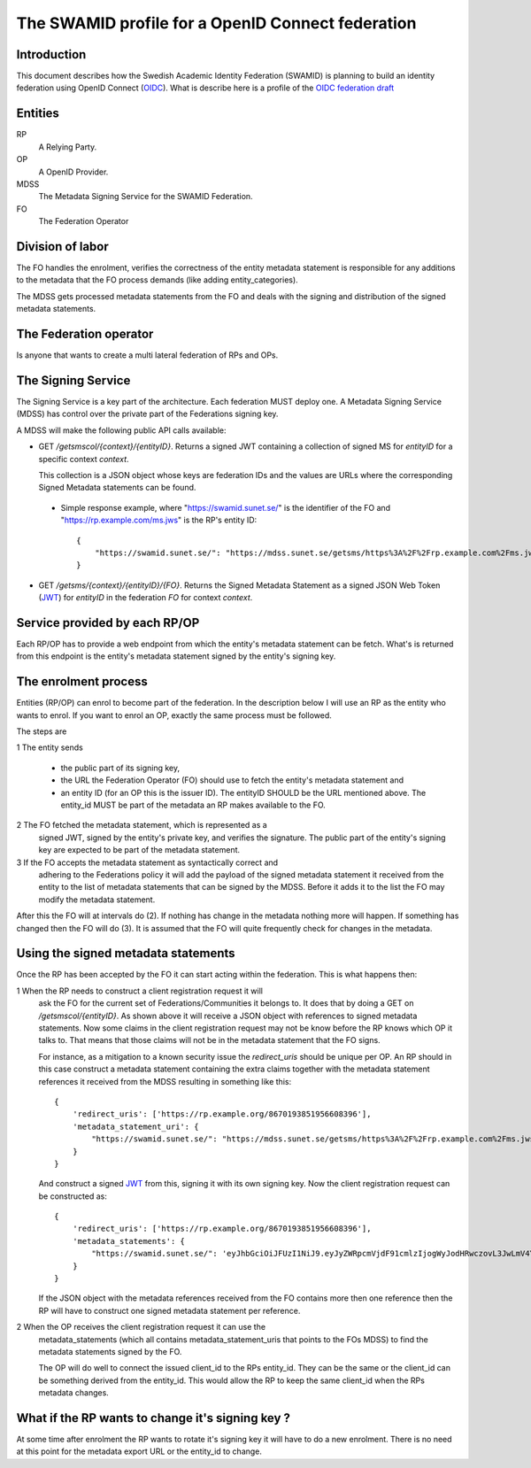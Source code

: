 ==================================================
The SWAMID profile for a OpenID Connect federation
==================================================

------------
Introduction
------------

This document describes how the Swedish Academic Identity Federation
(SWAMID) is planning to build an identity federation using OpenID Connect (`OIDC`_).
What is describe here is a profile of the `OIDC federation draft`_

.. _OIDC: http://openid.net/specs/openid-connect-core-1_0.html
.. _OIDC federation draft: http://openid.net/specs/openid-connect-federation-1_0.html

--------
Entities
--------

RP
    A Relying Party.
OP
    A OpenID Provider.
MDSS
    The Metadata Signing Service for the SWAMID Federation.
FO
    The Federation Operator

-----------------
Division of labor
-----------------

The FO handles the enrolment, verifies the correctness of the entity metadata statement
is responsible for any additions to the metadata that the FO process
demands (like adding entity_categories).

The MDSS gets processed metadata statements from the FO and deals with the signing
and distribution of the signed metadata statements.

-----------------------
The Federation operator
-----------------------

Is anyone that wants to create a multi lateral federation of RPs and OPs.

-------------------
The Signing Service
-------------------

The Signing Service is a key part of the architecture. Each federation MUST deploy one.
A Metadata Signing Service (MDSS) has control over the private part of the Federations signing key.

A MDSS will make the following public API calls available:

- GET */getsmscol/{context}/{entityID}*. Returns a signed JWT containing a
  collection of signed MS for *entityID* for a specific context *context*.

  This collection is a JSON object whose keys are federation IDs and the values are URLs where the
  corresponding Signed Metadata statements can be found.

 - Simple response example, where "https://swamid.sunet.se/" is the identifier
   of the FO and "https://rp.example.com/ms.jws" is the RP's entity ID::

    {
        "https://swamid.sunet.se/": "https://mdss.sunet.se/getsms/https%3A%2F%2Frp.example.com%2Fms.jws/https%3A%2F%2Fswamid.sunet.se%2F"
    }

- GET */getsms/{context}/{entityID}/{FO}*. Returns the Signed Metadata
  Statement as a signed JSON Web Token (`JWT`_) for *entityID* in the
  federation *FO* for context *context*.

------------------------------
Service provided by each RP/OP
------------------------------
Each RP/OP has to provide a web endpoint from which the entity's
metadata statement can be fetch. What's is returned from this endpoint is the
entity's metadata statement signed by the entity's signing key.

---------------------
The enrolment process
---------------------

Entities (RP/OP) can enrol to become part of the federation.
In the description below I will use an RP as the entity who wants
to enrol. If you want to enrol an OP, exactly the same process must
be followed.

The steps are

1 The entity sends

    - the public part of its signing key,
    - the URL the Federation Operator (FO) should use to fetch the entity's
      metadata statement and
    - an entity ID (for an OP this is the issuer ID). The entityID SHOULD be 
      the URL mentioned above. The entity_id MUST be part of the metadata
      an RP makes available to the FO.

2 The FO fetched the metadata statement, which is represented as a
  signed JWT, signed by the entity's private key, and verifies the signature.
  The public part of the entity's signing key are expected to be part
  of the metadata statement.
3 If the FO accepts the metadata statement as syntactically correct and
  adhering to the Federations policy it will add the payload of the
  signed metadata statement it received from the entity
  to the list of metadata statements that can be signed by the MDSS.
  Before it adds it to the list the FO may modify the metadata statement.

After this the FO will at intervals do (2). If nothing has
change in the metadata nothing more will happen. If something has changed
then the FO will do (3). It is assumed that the FO will quite frequently 
check for changes in the metadata.

------------------------------------
Using the signed metadata statements
------------------------------------

Once the RP has been accepted by the FO it can start acting within
the federation. This is what happens then:

1 When the RP needs to construct a client registration request it will
  ask the FO for the current set of Federations/Communities it belongs to.
  It does that by doing a GET on */getsmscol/{entityID}*.
  As shown above it will receive a JSON object with references to signed
  metadata statements. Now some claims in the client
  registration request may not be know before the RP knows which OP it talks to.
  That means that those claims will not be in the metadata statement that the
  FO signs.

  For instance, as a mitigation to a known security issue the *redirect_uris*
  should be unique per OP. An RP should in this case construct a metadata
  statement containing the extra claims together with the metadata statement
  references it received from the MDSS resulting in something like this::

    {
        'redirect_uris': ['https://rp.example.org/8670193851956608396'],
        'metadata_statement_uri': {
            "https://swamid.sunet.se/": "https://mdss.sunet.se/getsms/https%3A%2F%2Frp.example.com%2Fms.jws/https%3A%2F%2Fswamid.sunet.se%2F"
        }
    }

  And construct a signed `JWT`_ from this, signing it with its own
  signing key. Now the client registration request can be constructed as::

    {
        'redirect_uris': ['https://rp.example.org/8670193851956608396'],
        'metadata_statements': {
            "https://swamid.sunet.se/": 'eyJhbGciOiJFUzI1NiJ9.eyJyZWRpcmVjdF91cmlzIjogWyJodHRwczovL3JwLmV4YW1wbGUub3JnLzg2NzAxOTM4NTE5NTY2MDgzOTYiXSwgIm1ldGFkYXRhX3N0YXRlbWVudF91cmkiOiB7Imh0dHBzOi8vZm8uZXhhbXBsZS5lZHUvIjogImh0dHBzOi8vbWRzcy5mby5leGFtcGxlLmVkdS9nZXRtcy9odHRwcyUzQSUyRiUyRnJwLmV4YW1wbGUuY29tJTJGbXMuandzL2h0dHBzJTNBJTJGJTJGZm8uZXhhbXBsZS5lZHUlMkYifX0.y73e9d6Yr6JqaG9iss6GBcudFskHcRCBn6gYD8XW0TqS88b4ELh_G7M5GvTXbeDZ4wU7w-ZViP7srt1htG7HAQ'
        }
    }

  If the JSON object with the metadata references received from the FO contains
  more then one reference then the RP will have to construct one signed 
  metadata statement per reference.

2 When the OP receives the client registration request it can use the
  metadata_statements (which all contains metadata_statement_uris that points
  to the FOs MDSS) to find the metadata statements signed by the FO.

  The OP will do well to connect the issued client_id to the RPs entity_id.
  They can be the same or the client_id can be something derived from the 
  entity_id. This would allow the RP to keep the same client_id when the 
  RPs metadata changes.

-------------------------------------------------
What if the RP wants to change it's signing key ?
-------------------------------------------------

At some time after enrolment the RP wants to rotate it's signing key it will
have to do a new enrolment. There is no need at this point for the metadata
export URL or the entity_id to change.


.. _JWT : https://tools.ietf.org/html/rfc7519